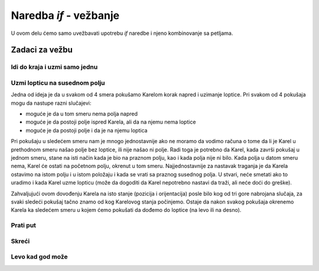 Naredba *if* - vežbanje
=======================

U ovom delu ćemo samo uvežbavati upotrebu *if* naredbe i njeno kombinovanje sa petljama.

Zadaci za vežbu
---------------

Idi do kraja i uzmi samo jednu
''''''''''''''''''''''''''''''

.. questionnote::

   Karel treba da stigne do kraja hodnika, a da usput uzme samo prvu lopticu na koju naiđe. Polje sa koga Karel polazi nikad nema lopticu, a i Karel je na početku bez loptica.
   
.. karel:: Karel_if__take_first_ball_only
   :blockly:

   {
      setup:function() {
         function random(n) {
            return Math.floor(n * Math.random());
         }
         
         var ww = [
            [
               '█████████████',
               '█E.0.1.0.3.0█',
               '█████████████'
            ],
            [
               '█████████',
               '█E.0.2.2█',
               '█████████'
            ],
            [
               '███████',
               '█E.1.0█',
               '███████'
            ]
         ];
         let choice = random(ww.length);
         var w = ww[choice];
         var ny = Math.floor(w.length / 2);
         var nx = Math.floor(w[0].length / 2);
         var world = new World(nx, ny);
         
         for (let y = 1; y <= ny; y++) {
            let wy = 2*(ny-y) + 1;
            for (let x = 1; x <= nx; x++) {
               let wx = 2*x - 1;
               if (y < ny && w[wy - 1].charAt(wx) == "█") world.addEWWall(x, y, 1);
               if (x < nx && w[wy].charAt(wx + 1) == "█") world.addNSWall(x, y, 1);
               let c = w[wy].charAt(wx);
               let pos = "SWEN".indexOf(c);
               if (pos > -1) {
                  world.setRobotStartAvenue(x);
                  world.setRobotStartStreet(y);
                  world.setRobotStartDirection("SWEN".charAt(pos));
               }
               let d = w[wy].charCodeAt(wx);
               if (d >= 48 && d < 58) world.putBalls(x, y, d - 48);
            }
         }
         
         var robot = new Robot();
         
         var code = ["from karel import *",
                     "# dopunite",
                     ""];
                     
         return {robot:robot, world:world, code:code};
      },
      
      isSuccess: function(robot, world) {
         return robot.getBalls() > 0;
      }
   }

.. reveal:: Karel_if__take_first_ball_only_reveal
    :showtitle: Pomoć
    :hidetitle: Sakrij pomoć
    
    Ovde je započeto jedno rešenje, potrebno je dopuniti *if* naredbe odgovarajućim uslovima.
    
    Karel treba da uzme lopticu samo ako su ispunjena dva uslova:
    
    - jedan je uslov koji proveravamo pri svakom uzimanju loptice (bez tog uslova program bi mogao da se prekine zbog neizvodljive operacije).
    - drugi uslov je nametnut zahtevima ovog zadatka, a to je da Karel uzima lopticu samo ako pre toga nije već uzeo neku lopticu.
    
    Redosled ispitivanja ova dva uslova nije bitan, svakako oba treba da budu ispunjena da bi Karel uzeo lopticu.
    
    .. activecode:: Karel_if__take_first_ball_only_solution
        :passivecode: true
      
        from karel import *
        while moze_napred():  # dok ima polja ispred Karela
            napred()                    
            if ???
                if ???
                    uzmi()

Uzmi lopticu na susednom polju
''''''''''''''''''''''''''''''

.. questionnote::

   Na tabli se nalazi samo jedna loptica. Karel i loptica se nalaze na dva susedna polja, između kojih nema zida (Karela od loptice deli samo jedan korak, ako se pre toga okrene ka loptici). Između ostalih polja može a ne mora biti zidova. Karel treba da uzme lopticu i pri tome nije bitno na kojem polju će da ostane kada se program završi.
   
   Kao i obično, pokrenite program više puta da biste ga testirali na različitim primerima.   

Jedna od ideja je da u svakom od 4 smera pokušamo Karelom korak napred i uzimanje loptice. Pri svakom od 4 pokušaja mogu da nastupe razni slučajevi:

- moguće je da u tom smeru nema polja napred
- moguće je da postoji polje ispred Karela, ali da na njemu nema loptice
- moguće je da postoji polje i da je na njemu loptica

Pri pokušaju u sledećem smeru nam je mnogo jednostavnije ako ne moramo da vodimo računa o tome da li je Karel u prethodnom smeru našao polje bez loptice, ili nije našao ni polje. Radi toga je potrebno da Karel, kada završi pokušaj u jednom smeru, stane na isti način kada je bio na praznom polju, kao i kada polja nije ni bilo. Kada polja u datom smeru nema, Karel će ostati na početnom polju, okrenut u tom smeru. Najjednostavnije za nastavak traganja je da Karela ostavimo na istom polju i u istom položaju i kada se vrati sa praznog susednog polja. U stvari, neće smetati ako to uradimo i kada Karel uzme lopticu (može da dogoditi da Karel nepotrebno nastavi da traži, ali neće doći do greške). 

Zahvaljujući ovom dovođenju Karela na isto stanje (pozicija i orijentacija) posle bilo kog od tri gore nabrojana slučaja, za svaki sledeći pokušaj tačno znamo od kog Karelovog stanja počinjemo. Ostaje da nakon svakog pokušaja okrenemo Karela ka sledećem smeru u kojem ćemo pokušati da dođemo do loptice (na levo ili na desno).

.. karel:: Karel_if__take_neighboring_ball
   :blockly:

   {
      setup:function() {
         function random(n) {
            return Math.floor(n * Math.random());
         }
         
         var ww = [
            [
               '█████',
               '█0.0█',
               '███.█',
               '█1.N█',
               '███.█',
               '█0.0█',
               '█████'
            ],
            [
               '█████',
               '█1.0█',
               '█...█',
               '█E.0█',
               '█████'
            ],
            [
               '███████',
               '█0█0█0█',
               '█.█.█.█',
               '█0.W.0█',
               '█.█.█.█',
               '█0█1█0█',
               '███████'
            ]
         ];
         let choice = random(ww.length);
         var w = ww[choice];
         var ny = Math.floor(w.length / 2);
         var nx = Math.floor(w[0].length / 2);
         var world = new World(nx, ny);
         
         for (let y = 1; y <= ny; y++) {
            let wy = 2*(ny-y) + 1;
            for (let x = 1; x <= nx; x++) {
               let wx = 2*x - 1;
               if (y < ny && w[wy - 1].charAt(wx) == "█") world.addEWWall(x, y, 1);
               if (x < nx && w[wy].charAt(wx + 1) == "█") world.addNSWall(x, y, 1);
               let c = w[wy].charAt(wx);
               let pos = "SWEN".indexOf(c);
               if (pos > -1) {
                  world.setRobotStartAvenue(x);
                  world.setRobotStartStreet(y);
                  world.setRobotStartDirection("SWEN".charAt(pos));
               }
               let d = w[wy].charCodeAt(wx);
               if (d >= 48 && d < 58) world.putBalls(x, y, d - 48);
            }
         }
         
         var robot = new Robot();
         
         var code = ["from karel import *",
                     "for i in range(4):",
                     "    if moze_napred():",
                     "        napred()",
                     "        # recite Karelu da pokusa da uzme lopticu",
                     "        # recite Karelu da se vrati na pocetno polje",
                     "        # i okrene se ka polju na kome je upravo pokusao",
                     "        # (kao da nije ni isao na to polje)",
                     "    # recite Karelu da se pripremi za sledeci pokusaj",
                     ""];
                     
         return {robot:robot, world:world, code:code};
      },
      
      isSuccess: function(robot, world) {
         return robot.getBalls() > 0;
      }
   }

.. commented out
   .. reveal:: Karel_if__take_neighboring_ball_reveal
       :showtitle: Rešenje
       :hidetitle: Sakrij rešenje
       
       Rešenje može da izgleda ovako:
       
       .. activecode:: Karel_if__take_neighboring_ball_solution
           :passivecode: true
         
           from karel import *
           for i in range(4):          # u svakom od 4 smera
               if moze_napred():       # potrazi polje u tom smeru
                   napred()                    
                   if ima_loptica_na_polju():
                       uzmi()
                   levo()              # idi na polazno polje
                   levo()
                   napred()
                   levo()              # okreni se ka polju koje si probao
                   levo()
               levo()                  # sledeci smer

Prati put
'''''''''

.. questionnote::

  Postoji samo jedna loptica i Karel treba da je uzme. Put do loptice je krivudav, ali nema raskrsnica (uvek postoji samo jedan nastavak puta, čak i sa polaznog polja).


.. karel:: Karel_if__take_ball_no_branches
   :blockly:

   {
      setup:function() {
         function random(n) {
            return Math.floor(n * Math.random());
         }
         
         var ww = [
            [
               '███████████',
               '█N█0.0.0.0█',
               '█.█.█████.█',
               '█0█0█0.1█0█',
               '█.█.█.███.█',
               '█0.0█0.0.0█',
               '███████████'
            ],
            [
               '█████████',
               '█0.0.0.0█',
               '█.█████.█',
               '█0█0.0.0█',
               '█.█.█████',
               '█0█E█0.0█',
               '█.███.█.█',
               '█0.0.0█1█',
               '█████████'
            ],
            [
               '█████████████',
               '█W.0.0█0.0.0█',
               '█████.█.███.█',
               '█0.0.0█0█0.0█',
               '█.█████.█.███',
               '█0.0.0.0█0.1█',
               '█████████████'
            ],
            [
               '███████████',
               '█0.0█0.0█S█',
               '█.█.█.█.█.█',
               '█0█0.0█0.0█',
               '█.█████████',
               '█0█0.0█0.0█',
               '█.█.█.█.█.█',
               '█0.0█0.0█1█',
               '███████████'
            ]
         ];
         let choice = random(ww.length);
         var w = ww[choice];
         var ny = Math.floor(w.length / 2);
         var nx = Math.floor(w[0].length / 2);
         var world = new World(nx, ny);
         
         for (let y = 1; y <= ny; y++) {
            let wy = 2*(ny-y) + 1;
            for (let x = 1; x <= nx; x++) {
               let wx = 2*x - 1;
               if (y < ny && w[wy - 1].charAt(wx) == "█") world.addEWWall(x, y, 1);
               if (x < nx && w[wy].charAt(wx + 1) == "█") world.addNSWall(x, y, 1);
               let c = w[wy].charAt(wx);
               let pos = "SWEN".indexOf(c);
               if (pos > -1) {
                  world.setRobotStartAvenue(x);
                  world.setRobotStartStreet(y);
                  world.setRobotStartDirection("SWEN".charAt(pos));
               }
               let d = w[wy].charCodeAt(wx);
               if (d >= 48 && d < 58) world.putBalls(x, y, d - 48);
            }
         }
         
         var robot = new Robot();
         
         var code = ["from karel import *",
                     "... # dopunite",
                     ""];
                     
         return {robot:robot, world:world, code:code};
      },
      
      isSuccess: function(robot, world) {
         return robot.getBalls() > 0;
      }
   }

.. reveal:: Karel_if__take_ball_no_branches_reveal
    :showtitle: Pomoć
    :hidetitle: Sakrij pomoć
    
    Uputstva za jedno moguće rešenje:

    .. activecode:: Karel_if__take_ball_no_branches_solution
        :passivecode: true
      
        # prvo se okreni ka (jedinom) praznom polju
        dok ne mozes napred: 
            okreni se na levo
            
        dok mozes napred:
            idi napred            
            ako ispred tebe nije prazno polje: # ako ne mozes pravo
                okreni se na levo
                ako ispred tebe nije prazno polje: # ako ne mozes ni levo
                    okreni se dva puta na desno
        
        uzmi lopticu

.. commented out
   .. reveal:: Karel_if__take_ball_no_branches_reveal
       :showtitle: Rešenje
       :hidetitle: Sakrij rešenje
       
       Jedno moguće rešenje je:
   
       .. activecode:: Karel_if__take_ball_no_branches_solution
           :passivecode: true
         
           from karel import *
           while not moze_napred(): # okreni se ka (jedinom) praznom polju
               levo()
               
           while moze_napred():
               napred()
               
               # okreni se ka sledecem praznom polju
               if not moze_napred(): # ako ne moze pravo,
                   levo()                # probaj levo
               if not moze_napred(): # ako ne moze ni levo
                   desno(); desno()      # probaj desno
           
           if ima_loptica_na_polju():
               uzmi()

Skreći
''''''

.. questionnote::

  Postoji samo jedna loptica i Karel treba da je uzme. Da bi stigao do loptice, Karel treba da ide pravo samo kad ne može da skrene ni levo ni desno (neće se pojaviti raskrsnice na kojima se može skrenuti i levo i desno). 


.. karel:: Karel_if__p1_left_p2_right_p3_forward
   :blockly:

   {
      setup:function() {
         function random(n) {
            return Math.floor(n * Math.random());
         }
         
         var ww = [
            [
               '███████████',
               '█1.0█0.0.0█',
               '███.█.█████',
               '█0.0.0█0.0█',
               '█████.███.█',
               '█S.0.0.0.0█',
               '███████████'
            ],
            [
               '███████████',
               '█0.0.0█0.0█',
               '█████.█.███',
               '█0.0.0█0.0█',
               '█.█.█.█.█.█',
               '█0█0█E█0█1█',
               '█.█.███.███',
               '█0█0.0.0.0█',
               '███████████'
            ],
            [
               '█████████████',
               '█E.0.0█0.0.0█',
               '███.█.█.█████',
               '█0.0█0█0.0.0█',
               '█.█.███.███.█',
               '█0█0█0.0.0█0█',
               '█.███.█████.█',
               '█0.0.0.0.0█1█',
               '█████████████'
            ],
            [
               '█████████',
               '█0.0.0█S█',
               '█.█████.█',
               '█0.0.0.0█',
               '███.███.█',
               '█0█0.0█0█',
               '█.█.█.███',
               '█0.0█0.1█',
               '█████████'
            ]
         ];
         let choice = random(ww.length);
         var w = ww[choice];
         var ny = Math.floor(w.length / 2);
         var nx = Math.floor(w[0].length / 2);
         var world = new World(nx, ny);
         
         for (let y = 1; y <= ny; y++) {
             let wy = 2*(ny-y) + 1;
             for (let x = 1; x <= nx; x++) {
                 let wx = 2*x - 1;
                 if (y < ny && w[wy - 1].charAt(wx) == "█") world.addEWWall(x, y, 1);
                 if (x < nx && w[wy].charAt(wx + 1) == "█") world.addNSWall(x, y, 1);
                 let c = w[wy].charAt(wx);
                 let pos = "SWEN".indexOf(c);
                 if (pos > -1) {
                     world.setRobotStartAvenue(x);
                     world.setRobotStartStreet(y);
                     world.setRobotStartDirection("SWEN".charAt(pos));
                 }
                 let d = w[wy].charCodeAt(wx);
                 if (d >= 48 && d < 58) world.putBalls(x, y, d - 48);
             }
         }
         
         var robot = new Robot();
         
         var code = ["from karel import *",
                     "... # dopunite",
                     ""];
                     
         return {robot:robot, world:world, code:code};
      },
      
      isSuccess: function(robot, world) {
         return robot.getBalls() > 0;
      }
   }
   
.. reveal:: Karel_if__p1_left_p2_right_p3_forward_reveal
    :showtitle: Pomoć
    :hidetitle: Sakrij pomoć

    Uputstva za jedno moguće rešenje:
    
    .. activecode:: Karel_if__p1_left_p2_right_p3_forward_solution
        :passivecode: true
      
        # okreni se ka (jedinom) praznom polju
        
        dok mozes da ides napred:
            idi napred
            # probaj da skrenes levo (okreni se na levo i probaj napred)
            # ako ne mozes levo
                # probaj da skrenes desno
                # ako ne mozes ni desno
                    # probaj pravo u sledecoj iteraciji
        
        uzmi lopticu

.. commented out
    .. reveal:: Karel_if__p1_left_p2_right_p3_forward_reveal
        :showtitle: Rešenje
        :hidetitle: Sakrij rešenje

        .. activecode:: Karel_if__p1_left_p2_right_p3_forward_solution
            :passivecode: true
          
            from karel import *
            for i in range(3):        # okreni se ka (jedinom) praznom polju
                if not moze_napred():
                    levo()
            
            while moze_napred():
                napred()
                levo()                # probaj da skrenes levo
                if not moze_napred(): # ako ne mozes levo
                    desno(); desno()     # probaj da skrenes desno
                if not moze_napred(): # ako ne mozes ni desno
                    levo()               # probaj pravo u sledecoj iteraciji
            
            uzmi()

Levo kad god može
'''''''''''''''''

.. questionnote::

  Postoji samo jedna loptica i Karel treba da je uzme. Karel će do loptice uvek stići tako što skrene levo kad god može, a inače ide pravo (kad ne može ni levo ni pravo, znači da je stigao). Karel je na početku okrenut kako treba i prvi korak mu je uvek pravo.


.. karel:: Karel_if_p1_left_p2_forward
   :blockly:

   {
      setup:function() {
         function random(n) {
            return Math.floor(n * Math.random());
         }
         
         var ww = [
            [
               '█████████████',
               '█0.0.0.0.0.0█',
               '█.███████.█.█',
               '█0.0.0.1█0█0█',
               '█████.███...█',
               '█0.0.0.0█0.0█',
               '█████████.███',
               '█E.0.0.0.0.0█',
               '█████████████'
            ],
            [
               '█████████████',
               '█0.0.0.0.0█0█',
               '█..██████.█.█',
               '█0.0█0.0.0█0█',
               '█████..██.█.█',
               '█0.0.0.1█0█0█',
               '█████████..██',
               '█E.0.0.0.0.0█',
               '█████████████'
            ],
            [
               '█████████████',
               '█0.0.0.0.0█0█',
               '█.█.........█',
               '█0█0.0.0.0.0█',
               '█.█.███████.█',
               '█0█0.0.1█0█0█',
               '█.█.█████.█.█',
               '█0.0.0.0.0█N█',
               '█████████████'
            ],
            [
               '█████████████',
               '█S█0.0.0.0█0█',
               '█.███.███...█',
               '█0█0.1█0█..0█',
               '█.███████.█.█',
               '█0.0.0.0.0█0█',
               '█.███████████',
               '█0.0.0.0.0.0█',
               '█████████████'
            ]
         ];
         let choice = random(ww.length);
         var w = ww[choice];
         var ny = Math.floor(w.length / 2);
         var nx = Math.floor(w[0].length / 2);
         var world = new World(nx, ny);
         
         for (let y = 1; y <= ny; y++) {
            let wy = 2*(ny-y) + 1;
            for (let x = 1; x <= nx; x++) {
               let wx = 2*x - 1;
               if (y < ny && w[wy - 1].charAt(wx) == "█") world.addEWWall(x, y, 1);
               if (x < nx && w[wy].charAt(wx + 1) == "█") world.addNSWall(x, y, 1);
               let c = w[wy].charAt(wx);
               let pos = "SWEN".indexOf(c);
               if (pos > -1) {
                  world.setRobotStartAvenue(x);
                  world.setRobotStartStreet(y);
                  world.setRobotStartDirection("SWEN".charAt(pos));
               }
               let d = w[wy].charCodeAt(wx);
               if (d >= 48 && d < 58) world.putBalls(x, y, d - 48);
            }
         }
         
         var robot = new Robot();
         
         var code = ["from karel import *",
                     "... # dopunite",
                     ""];
                     
         return {robot:robot, world:world, code:code};
      },
      
      isSuccess: function(robot, world) {
         return robot.getBalls() > 0;
      }
   }

.. reveal:: Karel_if_p1_left_p2_forward_reveal
    :showtitle: Pomoć
    :hidetitle: Sakrij pomoć

    Uputstva za jedno moguće rešenje:
    
    .. activecode:: Karel_if_p1_left_p2_forward_solution
        :passivecode: true
      
        dok mozes da ides napred:
            idi napred
            # ako ne postoji put na levo
                # ostani okrenut pravo

        uzmi lopticu

.. commented out
    .. reveal:: Karel_if_p1_left_p2_forward_reveal
        :showtitle: Rešenje
        :hidetitle: Sakrij rešenje

        .. activecode:: Karel_if_p1_left_p2_forward_solution
            :passivecode: true
          
            from karel import *
            while moze_napred():
                napred()
                levo()
                if not moze_napred():
                    desno()

            if ima_loptica_na_polju():
                uzmi()
